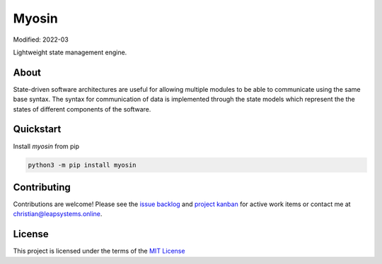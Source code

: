 Myosin
======
.. image:: https://badge.fury.io/py/myosin.svg
    :target: https://pypi.org/project/myosin/
    :alt: PyPi Project

.. image:: https://github.com/ztnel/myosin/actions/workflows/ci.yaml/badge.svg
    :target: https://github.com/ztnel/myosin/actions/workflows/ci.yaml
    :alt: Continuous Integration Status

.. image:: https://codecov.io/gh/ztnel/myosin/branch/master/graph/badge.svg?token=G2DNQAGVIP
    :target: https://codecov.io/gh/ztnel/myosin
    :alt: Code Coverage Summary

.. image:: https://readthedocs.org/projects/myosin/badge/?version=latest
    :target: https://myosin.readthedocs.io/en/latest/?badge=latest
    :alt: Documentation Status

Modified: 2022-03

Lightweight state management engine.

About
-----
State-driven software architectures are useful for allowing multiple modules to be able to communicate using the same base syntax. The syntax for communication of data is implemented through the state models which represent the the states of different components of the software.

Quickstart
----------
Install `myosin` from pip

.. code-block:: bash

    python3 -m pip install myosin




Contributing
------------
Contributions are welcome! Please see the `issue backlog <https://github.com/ztnel/myosin/issues>`_ and `project kanban <https://github.com/ztnel/myosin/projects/1>`_ for active work items or contact me at `christian@leapsystems.online <mailto:christian@leapsystems.online>`_.

License
-------
This project is licensed under the terms of the `MIT License <LICENSE>`_
